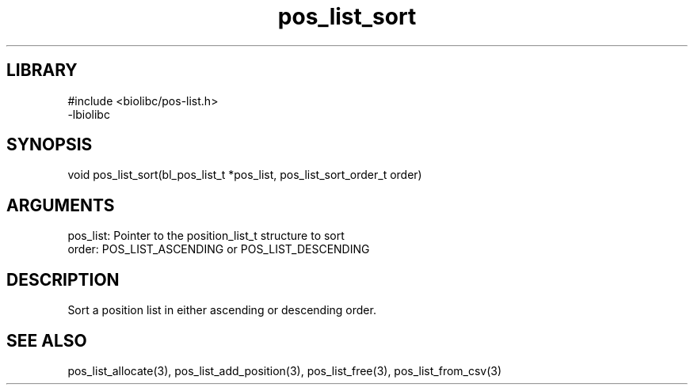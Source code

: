 \" Generated by c2man from pos_list_sort.c
.TH pos_list_sort 3

.SH LIBRARY
\" Indicate #includes, library name, -L and -l flags
.nf
.na
#include <biolibc/pos-list.h>
-lbiolibc
.ad
.fi

\" Convention:
\" Underline anything that is typed verbatim - commands, etc.
.SH SYNOPSIS
.PP
.nf 
.na
void    pos_list_sort(bl_pos_list_t *pos_list, pos_list_sort_order_t order)
.ad
.fi

.SH ARGUMENTS
.nf
.na
pos_list:   Pointer to the position_list_t structure to sort
order:      POS_LIST_ASCENDING or POS_LIST_DESCENDING
.ad
.fi

.SH DESCRIPTION

Sort a position list in either ascending or descending order.

.SH SEE ALSO

pos_list_allocate(3), pos_list_add_position(3), pos_list_free(3),
pos_list_from_csv(3)

